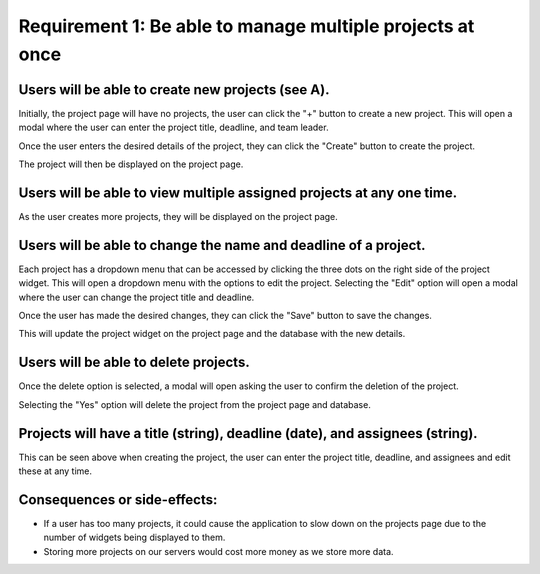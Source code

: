 Requirement 1: Be able to manage multiple projects at once
===========================================================

Users will be able to create new projects (see A).
--------------------------------------------------

.. image:: ../images/req1/sec1/image.png
    :width: 600px
    :align: center
    :alt: Image of the project page

Initially, the project page will have no projects, the user can click the "+" button to create a new project. 
This will open a modal where the user can enter the project title, deadline, and team leader. 

.. image:: ../images/req1/sec1/image2.png
    :width: 600px
    :align: center
    :alt: Image of the modal to create a new project

Once the user enters the desired details of the project, they can click the "Create" button to create the project.

.. image:: ../images/req1/sec1/image3.png
    :width: 600px
    :align: center
    :alt: Image of the project page with a new project

The project will then be displayed on the project page.

Users will be able to view multiple assigned projects at any one time.
-----------------------------------------------------------------------

.. image:: ../images/req1/sec2/image.png
    :width: 600px
    :align: center
    :alt: Image of the project page with multiple projects

As the user creates more projects, they will be displayed on the project page.

Users will be able to change the name and deadline of a project.
----------------------------------------------------------------

.. image:: ../images/req1/sec3/image.png
    :width: 600px
    :align: center
    :alt: Image of the project page with the edit project modal

Each project has a dropdown menu that can be accessed by clicking the three dots on the right side of the project widget.
This will open a dropdown menu with the options to edit the project.
Selecting the "Edit" option will open a modal where the user can change the project title and deadline.

.. image:: ../images/req1/sec3/image2.png
    :width: 600px
    :align: center
    :alt: Image of the modal to edit a project

.. image:: ../images/req1/sec3/image3.png
    :width: 600px
    :align: center
    :alt: Image of the modal with the updated project details

Once the user has made the desired changes, they can click the "Save" button to save the changes.

.. image:: ../images/req1/sec3/image4.png
    :width: 600px
    :align: center
    :alt: Image of the project page with the updated project

This will update the project widget on the project page and the database with the new details.

Users will be able to delete projects.
---------------------------------------

.. image:: ../images/req1/sec4/image.png
    :width: 600px
    :align: center
    :alt: Image of the project page with the dropdown menu open

.. image:: ../images/req1/sec4/image2.png
    :width: 600px
    :align: center
    :alt: Image of the project page with the delete project modal

Once the delete option is selected, a modal will open asking the user to confirm the deletion of the project.

.. image:: ../images/req1/sec4/image3.png
    :width: 600px
    :align: center
    :alt: Image of the project page with the project deleted

Selecting the "Yes" option will delete the project from the project page and database.

Projects will have a title (string), deadline (date), and assignees (string).
--------------------------------------------------------------------------------------

This can be seen above when creating the project, the user can enter the project title, deadline, and assignees and edit these at any time.

Consequences or side-effects: 
-----------------------------

- If a user has too many projects, it could cause the application to slow down on the projects page due to the number of widgets being displayed to them.

- Storing more projects on our servers would cost more money as we store more data.
